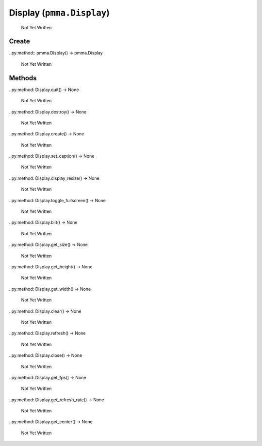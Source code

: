 Display (``pmma.Display``)
=======

   Not Yet Written

Create
+++++++

..py:method:: pmma.Display() -> pmma.Display

   Not Yet Written

Methods
+++++++

..py:method: Display.quit() -> None

   Not Yet Written

..py:method: Display.destroy() -> None

   Not Yet Written

..py:method: Display.create() -> None

   Not Yet Written

..py:method: Display.set_caption() -> None

   Not Yet Written

..py:method: Display.display_resize() -> None

   Not Yet Written

..py:method: Display.toggle_fullscreen() -> None

   Not Yet Written

..py:method: Display.blit() -> None

   Not Yet Written

..py:method: Display.get_size() -> None

   Not Yet Written

..py:method: Display.get_height() -> None

   Not Yet Written

..py:method: Display.get_width() -> None

   Not Yet Written

..py:method: Display.clear() -> None

   Not Yet Written

..py:method: Display.refresh() -> None

   Not Yet Written

..py:method: Display.close() -> None

   Not Yet Written

..py:method: Display.get_fps() -> None

   Not Yet Written

..py:method: Display.get_refresh_rate() -> None

   Not Yet Written

..py:method: Display.get_center() -> None

   Not Yet Written

